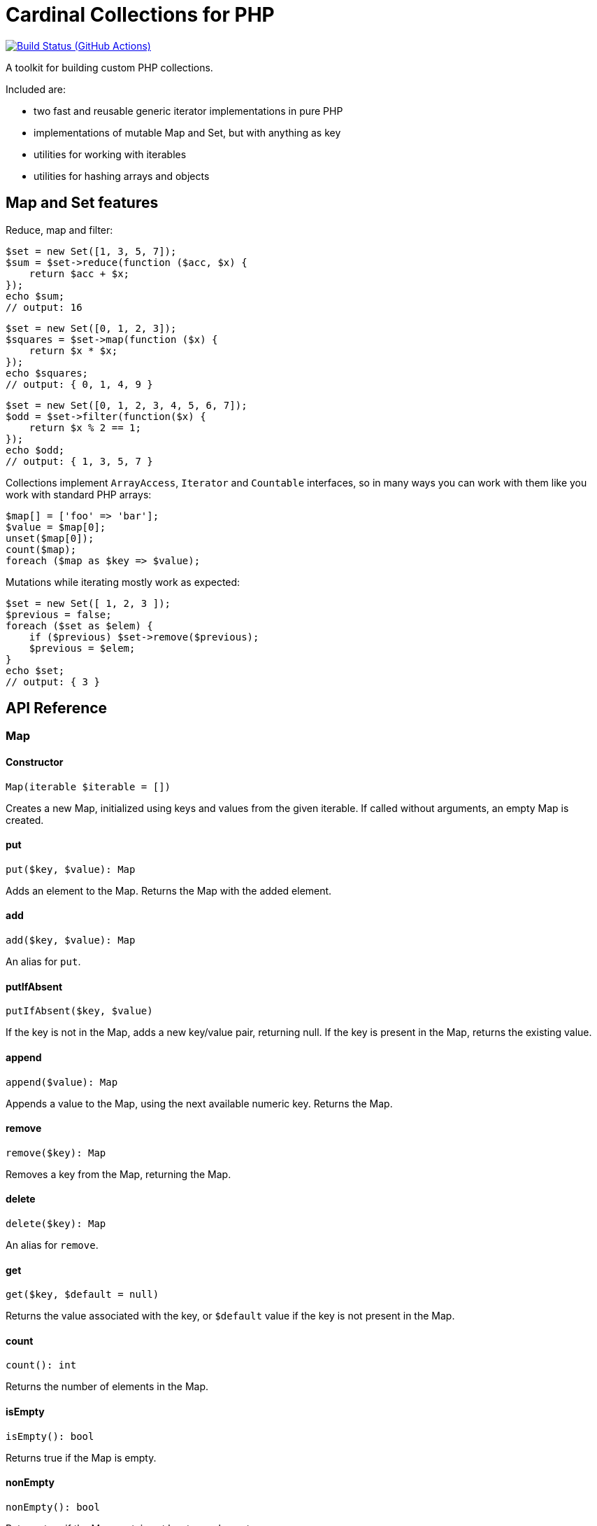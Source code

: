 = Cardinal Collections for PHP

image:https://github.com/vrza/cardinal-collections/actions/workflows/build.yml/badge.svg[Build Status (GitHub Actions),link=https://github.com/vrza/cardinal-collections/actions]

A toolkit for building custom PHP collections.

Included are:

- two fast and reusable generic iterator implementations in pure PHP

- implementations of mutable Map and Set, but with anything as key

- utilities for working with iterables

- utilities for hashing arrays and objects

== Map and Set features

Reduce, map and filter:

[source,php]
----
$set = new Set([1, 3, 5, 7]);
$sum = $set->reduce(function ($acc, $x) {
    return $acc + $x;
});
echo $sum;
// output: 16
----

[source,php]
----
$set = new Set([0, 1, 2, 3]);
$squares = $set->map(function ($x) {
    return $x * $x;
});
echo $squares;
// output: { 0, 1, 4, 9 }
----

[source,php]
----
$set = new Set([0, 1, 2, 3, 4, 5, 6, 7]);
$odd = $set->filter(function($x) {
    return $x % 2 == 1;
});
echo $odd;
// output: { 1, 3, 5, 7 }
----

Collections implement `ArrayAccess`, `Iterator` and `Countable` interfaces, so in many ways you can work with them like you work with standard PHP arrays:

[source,php]
----
$map[] = ['foo' => 'bar'];
$value = $map[0];
unset($map[0]);
count($map);
foreach ($map as $key => $value);
----

Mutations while iterating mostly work as expected:

[source,php]
----
$set = new Set([ 1, 2, 3 ]);
$previous = false;
foreach ($set as $elem) {
    if ($previous) $set->remove($previous);
    $previous = $elem;
}
echo $set;
// output: { 3 }
----

== API Reference

=== Map

==== Constructor
[source,php]
----
Map(iterable $iterable = [])
----
Creates a new Map, initialized using keys and values from the given iterable. If called without arguments, an empty Map is created.

==== put
[source,php]
----
put($key, $value): Map
----
Adds an element to the Map. Returns the Map with the added element.

==== add
[source,php]
----
add($key, $value): Map
----
An alias for `put`.

==== putIfAbsent
[source,php]
----
putIfAbsent($key, $value)
----
If the key is not in the Map, adds a new key/value pair, returning null. If the key is present in the Map, returns the existing value.

==== append
[source,php]
----
append($value): Map
----
Appends a value to the Map, using the next available numeric key. Returns the Map.

==== remove
[source,php]
----
remove($key): Map
----
Removes a key from the Map, returning the Map.

==== delete
[source,php]
----
delete($key): Map
----
An alias for `remove`.

==== get
[source,php]
----
get($key, $default = null)
----
Returns the value associated with the key, or `$default` value if the key is not present in the Map.

==== count
[source,php]
----
count(): int
----
Returns the number of elements in the Map.

==== isEmpty
[source,php]
----
isEmpty(): bool
----
Returns true if the Map is empty.

==== nonEmpty
[source,php]
----
nonEmpty(): bool
----
Returns true if the Map contains at least one element.

=== Set
[source,php]
----
Set(iterable $iterable = [])
----
Creates a new Set, initialized using values of the given iterable. If called without arguments, an empty Set is created.

==== add
[source,php]
----
add($element): Set
----
Adds an element to the Set. Returns the Set with added element.

==== has
[source,php]
----
has($element): bool
----
Returns true if the element is a member of the Set.

==== contains
[source,php]
----
contains($element): bool
----
An alias for `has`.

==== remove
[source,php]
----
remove($element): Set
----
Removes an element from the Set, returning the Set without the element.

==== delete
[source,php]
----
delete($key): Set
----
An alias for `remove`.

==== equals
[source,php]
----
equals(Set $otherSet): bool
----
Returns true if Set and `$otherSet` are equal.

==== subsetOf
[source,php]
----
subsetOf(Set $otherSet): bool
----
Returns true if Set is a subset of `$otherSet`.

==== union
[source,php]
----
union(Set $otherSet): Set
----
Returns the union of Set and `$otherSet`.

==== intersect
[source,php]
----
intersect(Set $otherSet): Set
----
Returns the intersection of Set and `$otherSet`.

==== difference
[source,php]
----
difference(Set $otherSet): Set
----
Returns a new Set with all members of Set that are not members of `$otherSet`.

==== count
[source,php]
----
count(): int
----
Returns the number of elements in the Set.

==== isEmpty
[source,php]
----
isEmpty(): bool
----
Returns true if the Set is empty.

==== nonEmpty
[source,php]
----
nonEmpty(): bool
----
Returns true if the Set contains at least one element.

== Setup

Add the following to your `composer.json`:

[source,json]
----
{
    "repositories": [
        {
            "type": "vcs",
            "url": "https://github.com/vrza/cardinal-collections"
        }
    ],
    "require": {
        "vrza/cardinal-collections": "dev-main"
    }
}
----
